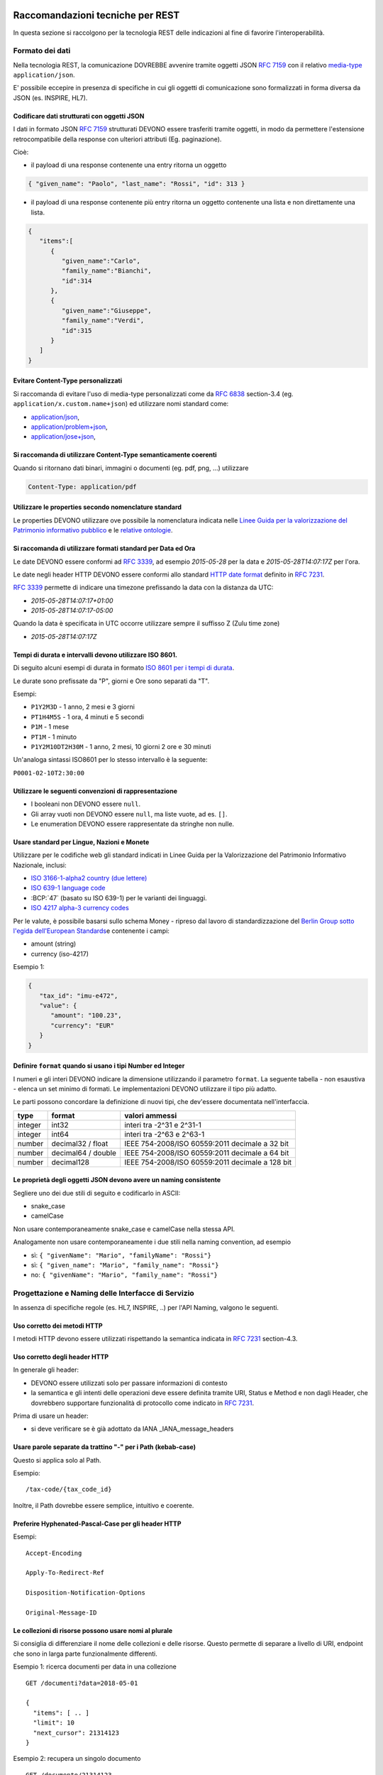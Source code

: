 Raccomandazioni tecniche per REST
=================================

In questa sezione si raccolgono per la tecnologia REST
delle indicazioni al fine di favorire l'interoperabilità.

Formato dei dati
~~~~~~~~~~~~~~~~

Nella tecnologia REST, la comunicazione DOVREBBE avvenire tramite oggetti JSON :RFC:`7159` con il relativo
​\  `media-type​ <https://www.iana.org/assignments/media-types/media-types.xhtml>`__
``application/json``.

E' possibile eccepire in presenza di specifiche in cui gli oggetti di
comunicazione sono formalizzati in forma diversa da JSON (es. INSPIRE, HL7).

.. TODO: non è chiaro il fine del paragrafo, sembra in sovrapposizione con quanto scritto nel paragrafo precedente.

Codificare dati strutturati con oggetti JSON
^^^^^^^^^^^^^^^^^^^^^^^^^^^^^^^^^^^^^^^^^^^^

I dati in formato JSON :RFC:`7159` strutturati DEVONO essere trasferiti tramite ​oggetti
​, in modo da permettere l'estensione retrocompatibile della
response con ulteriori attributi (Eg. paginazione).

Cioè:

-  il payload di una response contenente una entry ritorna un oggetto

.. code-block:: JSON

    { "given_name": "Paolo", "last_name": "Rossi", "id": 313 }

-  il payload di una response contenente più entry ​ritorna un oggetto
   contenente una lista​ e non direttamente una lista.

.. code-block:: JSON

    {
       "items":[
          {
             "given_name":"Carlo",
             "family_name":"Bianchi",
             "id":314
          },
          {
             "given_name":"Giuseppe",
             "family_name":"Verdi",
             "id":315
          }
       ]
    }

Evitare Content-Type personalizzati
^^^^^^^^^^^^^^^^^^^^^^^^^^^^^^^^^^^

Si raccomanda di evitare l'uso di media-type personalizzati come da :RFC:`6838` section-3.4 (eg.
``application/x.custom.name+json``) ed utilizzare nomi standard come:

- `application/json​ <https://www.iana.org/assignments/media-types/application/json>`__,
- `application/problem+json​ <https://www.iana.org/assignments/media-types/application/problem+json>`__,
- `application/jose+json​ <https://www.iana.org/assignments/media-types/application/jose+json>`__,

Si raccomanda di utilizzare Content-Type semanticamente coerenti
^^^^^^^^^^^^^^^^^^^^^^^^^^^^^^^^^^^^^^^^^^^^^^^^^^^^^^^^^^^^^^^^^^^^^^^^^^^^^^^^^^^^^^^^

Quando si ritornano dati binari, immagini o documenti (eg. pdf, png, ...)
utilizzare

.. code-block::

   Content-Type: application/pdf


Utilizzare le properties secondo nomenclature standard
^^^^^^^^^^^^^^^^^^^^^^^^^^^^^^^^^^^^^^^^^^^^^^^^^^^^^^

Le properties DEVONO utilizzare ove possibile la nomenclatura indicata
nelle `Linee Guida per la valorizzazione del Patrimonio informativo
pubblico <https://docs.italia.it/italia/daf/lg-patrimonio-pubblico/it/bozza/>`__
e le `relative ontologie <https://github.com/italia/daf-ontologie-vocabolari-controllati>`__.


Si raccomanda di utilizzare formati standard per Data ed Ora
^^^^^^^^^^^^^^^^^^^^^^^^^^^^^^^^^^^^^^^^^^^^^^^^^^^^^^^^^^^^

Le date DEVONO essere conformi ad :RFC:`3339`,
ad esempio `2015-05-28` per la data e `2015-05-28T14:07:17Z` per l'ora.

Le date negli header HTTP DEVONO essere conformi allo standard
`HTTP date format`_ definito in :RFC:`7231`.

:RFC:`3339` permette di indicare una timezone prefissando la data con la
distanza da UTC:

-  `2015-05-28T14:07:17+01:00`
-  `2015-05-28T14:07:17-05:00`

Quando la data è specificata in UTC occorre utilizzare sempre il
suffisso Z (Zulu time zone)

-  `2015-05-28T14:07:17Z`

Tempi di durata e intervalli devono utilizzare ISO 8601.
^^^^^^^^^^^^^^^^^^^^^^^^^^^^^^^^^^^^^^^^^^^^^^^^^^^^^^^^

Di seguito alcuni esempi di durata in formato ​\ `ISO 8601 per i tempi
di durata​ <https://www.iso.org/iso-8601-date-and-time-format.html>`__.

Le durate sono prefissate da "P", giorni e Ore sono separati da "T".

Esempi:

- ``P1Y2M3D`` - 1 anno, 2 mesi e 3 giorni
- ``PT1H4M5S`` - 1 ora, 4 minuti e 5 secondi
- ``P1M`` - 1 mese
- ``PT1M`` - 1 minuto
- ``P1Y2M10DT2H30M`` - 1 anno, 2 mesi, 10 giorni 2 ore e 30 minuti

Un'analoga sintassi ISO8601 per lo stesso intervallo è la seguente:

``P0001-02-10T2:30:00``


Utilizzare le seguenti convenzioni di rappresentazione
^^^^^^^^^^^^^^^^^^^^^^^^^^^^^^^^^^^^^^^^^^^^^^^^^^^^^^

-  I booleani non DEVONO essere ``null``.
-  Gli array vuoti non DEVONO essere ``null``, ma liste vuote, ad es. ``[]``.
-  Le enumeration DEVONO essere rappresentate da stringhe non nulle.

Usare standard per Lingue, Nazioni e Monete
^^^^^^^^^^^^^^^^^^^^^^^^^^^^^^^^^^^^^^^^^^^

Utilizzare per le codifiche web gli standard indicati in Linee Guida per
la Valorizzazione del Patrimonio Informativo Nazionale, inclusi:

-  `ISO 3166-1-alpha2 country (due lettere) <https://www.iso.org/iso-3166-country-codes.html>`__
-  `ISO 639-1 language code <https://www.iso.org/standard/22109.html>`__
-  :BCP:`47` (basato su ISO 639-1) per le varianti dei linguaggi.
-  `ISO 4217 alpha-3 currency codes​ <https://www.iso.org/iso-4217-currency-codes.html>`__


Per le valute, è possibile basarsi sullo schema Money - ripreso dal
lavoro di standardizzazione del ​\ `Berlin Group sotto l'egida dell'European Standards​ <https://www.berlin-group.org/>`__
e contenente i campi:

-  amount​ (string)
-  currency (iso-4217)

Esempio 1:

.. code-block:: JSON

    {
       "tax_id": "imu-e472",
       "value": {
          "amount": "100.23",
          "currency": "EUR"
       }
    }


Definire ``format`` quando si usano i tipi Number ed Integer
^^^^^^^^^^^^^^^^^^^^^^^^^^^^^^^^^^^^^^^^^^^^^^^^^^^^^^^^^^^^

I numeri e gli interi DEVONO indicare la dimensione utilizzando
il parametro ``format``. La seguente tabella - non esaustiva - elenca
un set minimo di formati. Le implementazioni DEVONO utilizzare il tipo più adatto.

Le parti possono concordare la definizione di nuovi tipi, che dev'essere
documentata nell'interfaccia.

.. csv-table::
    :header:  type,   format,   valori ammessi

    integer,  int32,    interi tra -2^31 e 2^31-1
    integer,  int64,    interi tra -2^63 e 2^63-1
    number,   decimal32 / float,    IEEE 754-2008/ISO 60559:2011 decimale a 32 bit
    number,   decimal64 / double,    IEEE 754-2008/ISO 60559:2011 decimale a 64 bit
    number,   decimal128,   IEEE 754-2008/ISO 60559:2011 decimale a 128 bit


Le proprietà degli oggetti JSON devono avere un naming consistente
^^^^^^^^^^^^^^^^^^^^^^^^^^^^^^^^^^^^^^^^^^^^^^^^^^^^^^^^^^^^^^^^^^

Segliere uno dei due stili di seguito e codificarlo in ASCII:

-  snake_case
-  camelCase

Non usare contemporaneamente snake_case e camelCase nella stessa API.

Analogamente non usare contemporaneamente i due stili nella naming
convention, ad esempio

-  sì​: ``{ "givenName": "Mario", "familyName": "Rossi"}``
-  sì: ``{ "given_name": "Mario", "family_name": "Rossi"}``
-  no: ``{ "givenName": "Mario", "family_name": "Rossi"}``


Progettazione e Naming delle Interfacce di Servizio
~~~~~~~~~~~~~~~~~~~~~~~~~~~~~~~~~~~~~~~~~~~~~~~~~~~

In assenza di specifiche regole (es. HL7, INSPIRE, ..) per l'API Naming,
valgono le seguenti.

Uso corretto dei metodi HTTP
^^^^^^^^^^^^^^^^^^^^^^^^^^^^


I metodi HTTP devono essere utilizzati rispettando la semantica indicata
in :RFC:`7231` section-4.3.

.. TODO rimuovere la parte ridondante dal resto.

Uso corretto degli header HTTP
^^^^^^^^^^^^^^^^^^^^^^^^^^^^^^

In generale gli header:

-  DEVONO essere utilizzati solo per passare informazioni di contesto

-  la semantica e gli intenti delle operazioni deve essere definita
   tramite URI, Status e Method e non dagli Header, che dovrebbero supportare
   funzionalità di protocollo come indicato ​in :RFC:`7231`.

Prima di usare un header:

-  si deve verificare se è già adottato da IANA _IANA_message_headers



Usare parole separate da trattino "-" per i Path (kebab-case)
^^^^^^^^^^^^^^^^^^^^^^^^^^^^^^^^^^^^^^^^^^^^^^^^^^^^^^^^^^^^^

Questo si applica solo al Path.


Esempio:

::

    /​tax-code​/{tax_code_id}

Inoltre, il Path dovrebbe essere semplice, intuitivo e coerente.


Preferire Hyphenated-Pascal-Case per gli header HTTP
^^^^^^^^^^^^^^^^^^^^^^^^^^^^^^^^^^^^^^^^^^^^^^^^^^^^

Esempi:

::

    Accept-Encoding

    Apply-To-Redirect-Ref

    Disposition-Notification-Options

    Original-Message-ID


Le collezioni di risorse possono usare nomi al plurale
^^^^^^^^^^^^^^^^^^^^^^^^^^^^^^^^^^^^^^^^^^^^^^^^^^^^^^^^

Si consiglia di differenziare il nome delle collezioni e delle risorse. Questo permette di
separare a livello di URI, endpoint che sono in larga parte funzionalmente differenti.

Esempio 1: ricerca documenti per data in una collezione

::

    GET /​documenti​?data=2018-05-01

    {
      "items": [ .. ]
      "limit": 10
      "next_cursor": 21314123
    }

Esempio 2: recupera un singolo documento

::

    GET /​documento​/21314123

    {

      "id": 21314123
      "title: "Atto di nascita ...",
      ..
    }

Utilizzare Query Strings standardizzate
^^^^^^^^^^^^^^^^^^^^^^^^^^^^^^^^^^^^^^^

Esempio 1: La paginazione dev'essere implementata tramite i parametri:

::

    cursor, limit, offset, sort

Esempio 2: La ricerca, il filtering e l'embedding dei parametri
dev'essere implementata tramite i parametri:

::

    q, fields, embed

.. TODO completare l'elenco.

Non passare credenziali o dati riservati nell'URL
^^^^^^^^^^^^^^^^^^^^^^^^^^^^^^^^^^^^^^^^^^^^^^^^^

Eventuali dati riservati o credenziali e token di autenticazione 
NON DEVONO essere passati nei query parameters o comunque
nell'URL.


Non usare l'header ``Link`` :RFC:`8288` se la response è in JSON
^^^^^^^^^^^^^^^^^^^^^^^^^^^^^^^^^^^^^^^^^^^^^^^^^^^^^^^^^^^^^^^^^

Eventuali link a risorse vanno restituiti nel payload. Va\' invece
evitato di ritornare l'header ``Link`` definito in :RFC:`8288`
(già :RFC:`5988`).

Usare URI assoluti nei risultati
^^^^^^^^^^^^^^^^^^^^^^^^^^^^^^^^

Restituendo URI assoluti si indica chiaramente al client l'indirizzo
delle risorse di destinazione e non si obbligano i client a fare
"inferenza" dal contesto.

Usare lo schema Problem JSON per le risposte di errore
^^^^^^^^^^^^^^^^^^^^^^^^^^^^^^^^^^^^^^^^^^^^^^^^^^^^^^

In caso di errori si deve ritornare:

-  un payload di tipo Problem definito in :RFC:`7807`
-  il media type dev'essere ``application/problem+json``
-  lo status code dev'essere esplicativo
-  l'oggetto può essere esteso

Quando si restituisce un errore è importante *non esporre dati interni*
delle applicazioni.

Per prevenire il rischio di user-enumeration, i messaggi di errore 
di autenticazione non devono fornire informazioni sull'esistenza o meno dell'utenza.


Dopo aver validato il contenuto delle richieste si DEVE ritornare:

-  :httpstatus:`415`  se il Content-Type non è supportato;
-  :httpstatus:`400` o :httpstatus:`404` se si ipotizza che la richiesta sia malevola;
-  :httpstatus:`422`  se la representation della richiesta è sintatticamente corretta
   ma semanticamente non processabile.


Ottimizzare l'uso della banda e migliorare la responsività
~~~~~~~~~~~~~~~~~~~~~~~~~~~~~~~~~~~~~~~~~~~~~~~~~~~~~~~~~~

Utilizzare quando possibile:

-  tecniche di compressione;
-  paginazione;
-  un filtro sugli attributi necessari;
-  le specifiche di optimistic locking (:httpheader:`ETag`, if-(none-)match) :RFC:`7232`

E' possibile ridurre l'uso della banda e velocizzare le richieste
filtrando i campi delle risorse restituite.

Esempio 1: Non filtrato

.. code-block:: HTTP
    :caption: Request

    GET https://api.example.org/resources/123 HTTP/1.1

.. code-block:: HTTP
    :caption: Response

    HTTP/1.1 200 OK
    Content-Type: application/json

    {
      "id":"cddd5e44-dae0-11e5-8c01-63ed66ab2da5",
      "name":"Mario Rossi",
      "address":"via del Corso, Roma, Lazio, Italia",
      "birthday":"1984-09-13",
      "partner":{
        "id":"1fb43648-dae1-11e5-aa01-1fbc3abb1cd0",
        "name":"Maria Rossi",
        "address":"via del Corso, Roma, Lazio, Italia",
        "birthday":"1988-04-07"
      }
    }

Esempio 2: Filtrato

.. code-block:: HTTP
    :caption: Request

    GET /resources/123?fields=(name,partner(name)) HTTP/1.1

.. code-block:: HTTP
    :caption: Response

    HTTP/1.1 200 OK
    Content-Type: application/json

    {
        "name": "Mario Rossi",
        "partner": {
            "name": "Maria Rossi"
        }
    }

Effettuare la Resource Expansion permette di ridurre il numero di
richieste, quando bisogna ritornare risorse correlate tra loro.

In tal caso va usato:

-  il​ parametro ``embed`` utilizzando lo stesso formato dei campi per il
   filtering
-  l'attributo ``_embedded`` contenente le entry espanse.


.. code-block:: HTTP
    :caption: Request

    GET /tax_code/MRORSS12T05E472W?embed=(person) HTTP/1.1
    Accept: application/json

.. code-block:: HTTP
    :caption: Response

    HTTP/1.1 200 OK
    Content-Type: application/json

    {
      "tax_code":"MRORSS12T05E472W",
      "_embedded":{
        "person":{
          "given_name":"Mario",
          "family_name":"Rossi",
          "id":"1234-ABCD-7890"
        }
      }
    }


Di default il caching http deve essere disabilitato
^^^^^^^^^^^^^^^^^^^^^^^^^^^^^^^^^^^^^^^^^^^^^^^^^^^

Il caching va' disabilitato tramite :httpheader:`Cache-Control`
per evitare che delle richieste vengano inopportunamente messe in
cache. Esempio:

.. code-block::

    Cache-Control​: no-cache


Le API che supportano il caching devono documentare le varie limitazioni
e modalità di utilizzo tramite gli header definiti in :RFC:`7234`

-  :httpheader:`Cache-Control`
-  :httpheader:`Vary`

Eventuali conflitti nella creazione di risorse vanno gestiti tramite gli
header:

-  `ETag <https://tools.ietf.org/html/rfc7232#section-2.3>`__
-  `If-Match <https://tools.ietf.org/html/rfc7232#section-3.1>`__
-  `If-None-Match <https://tools.ietf.org/html/rfc7232#section-3.2>`__.

contenenti un hash del response body, un hash dell'ultimo campo
modificato della entry o un numero di versione.

Riferimenti
~~~~~~~~~~~~~~

Specifiche

-  `OpenAPI Specification <https://github.com/OAI/OpenAPI-Specification/>`__
- :BCP:`bcp47`


Articoli

-  `Roy Thomas Fielding - Architectural Styles and the Design of Network-Based <http://www.ics.uci.edu/~fielding/pubs/dissertation/top.htm>`__
-  `Software Architectures​ <http://www.ics.uci.edu/~fielding/pubs/dissertation/top.htm>`__ Definizione teorica dell'approccio REST.


Libri​

-  `PIs: From Start to Finish <http://www.infoq.com/minibooks/emag-web-%20api>`__

-  `Blogs <http://www.amazon.de/REST-Practice-Hypermedia-Systems-%20Architecture/dp/0596805829>`__

-  `Service Design Patterns <http://www.servicedesignpatterns.com/>`__

-  `REST in Practice: Hypermedia and Systems Architecture <http://www.amazon.de/REST-Practice-Hypermedia-Systems-%20Architecture/dp/0596805829>`__

-  `Build APIs You Won't Hate <https://leanpub.com/build-apis-you-wont-hate>`__

-  `InfoQ eBook - Web A​PIs: From Start to Finish​ <http://www.infoq.com/minibooks/emag-web-%20api>`__\ `¶ <http://www.infoq.com/minibooks/emag-web-api>`__

​Blogs

-  `Lessons-learned blog: Thoughts on RESTful API
   Design <http://restful-api-%20design.readthedocs.org/en/latest/>`__

.. [1]
   a-z\_



Raccomandazioni tecniche per SOAP
==================================

Nell'ambito del protocollo SOAP ai fini dell'interoperabilità è definito in WS-I Basic Profile.

ModI assume l'adozione della specifica `WS-I Basic Profile versione 2.0 <http://www.ws-i.org/Profiles/BasicProfile-2.0-2010-11-09.html>`__
, in quanto i framework implementativi più diffusi sono conformi a questa specifica.

Di seguito sono riportate suggerimenti al fine di favorire l'interoperabilità.


Evitare l'uso di media-type personalizzati
~~~~~~~~~~~~~~~~~~~~~~~~~~~~~~~~~~~~~~~~~~


Si raccomanda di evitare l'uso di media-type personalizzati come da :RFC:`6838` section-3.4
(eg. ``application/x.custom.name+xml``) ed utilizzare nomi standard come
​ `application/xml`_


Utilizzare le properties secondo nomenclature standard
~~~~~~~~~~~~~~~~~~~~~~~~~~~~~~~~~~~~~~~~~~~~~~~~~~~~~~

Le properties DEVONO utilizzare ove possibile la nomenclatura indicata
nelle `Linee Guida per la valorizzazione del Patrimonio informativo
pubblico <https://docs.italia.it/italia/daf/lg-patrimonio-pubblico/it/bozza/>`__
e le `relative ontologie <https://github.com/italia/daf-ontologie-vocabolari-controllati>`__.


Utilizzare formati standard per Data ed Ora
~~~~~~~~~~~~~~~~~~~~~~~~~~~~~~~~~~~~~~~~~~~

Le date DEVONO essere conformi ad :RFC:`3339`,
ad esempio `2015-05-28` per la data e `2015-05-28T14:07:17Z` per l'ora.

:RFC:`3339` permette di indicare una timezone prefissando la data con la
distanza da UTC:

-  `2015-05-28T14:07:17+01:00`
-  `2015-05-28T14:07:17-05:00`

Quando la data è specificata in UTC occorre utilizzare sempre il
suffisso Z (Zulu time zone)

-  `2015-05-28T14:07:17Z`


Tempi di durata e intervalli devono utilizzare ISO 8601.
~~~~~~~~~~~~~~~~~~~~~~~~~~~~~~~~~~~~~~~~~~~~~~~~~~~~~~~~

Di seguito alcuni esempi di durata in formato ​\ `ISO 8601 per i tempi
di durata​ <https://www.iso.org/iso-8601-date-and-time-format.html>`__.

Le durate sono prefissate da "P", giorni e Ore sono separati da "T".

Esempi:

- ``P1Y2M3D`` - 1 anno, 2 mesi e 3 giorni
- ``PT1H4M5S`` - 1 ora, 4 minuti e 5 secondi
- ``P1M`` - 1 mese
- ``PT1M`` - 1 minuto
- ``P1Y2M10DT2H30M`` - 1 anno, 2 mesi, 10 giorni 2 ore e 30 minuti

Un'analoga sintassi ISO8601 per lo stesso intervallo è la seguente:

``P0001-02-10T2:30:00``


Usare standard per Lingue, Nazioni e Monete
~~~~~~~~~~~~~~~~~~~~~~~~~~~~~~~~~~~~~~~~~~~

Utilizzare per le codifiche web gli standard indicati in Linee Guida per
la Valorizzazione del Patrimonio Informativo Nazionale, inclusi:

-  `ISO 3166-1-alpha2 country (due lettere) <https://www.iso.org/iso-3166-country-codes.html>`__
-  `ISO 639-1 language code <https://www.iso.org/standard/22109.html>`__
-  :BCP:`47` (basato su ISO 639-1) per le varianti dei linguaggi.
-  `ISO 4217 alpha-3 currency codes​ <https://www.iso.org/iso-4217-currency-codes.html>`__


Descrittività dei nomi utilizzati
~~~~~~~~~~~~~~~~~~~~~~~~~~~~~~~~~~
I nomi utilizzati per servizi ed operazioni nelle interfacce di servizio
devono essere auto-descrittivi e fornire quanta più informazione possibile riguardo al
comportamento implementato.

Si deve inoltre evitare l'utilizzo di acronimi quando questi non siano
universalmente riconosciuti anche al di fuori del dominio applicativo.


Utilizzo di camelCase e PascalCase
~~~~~~~~~~~~~~~~~~~~~~~~~~~~~~~~~~~~

Per i nomi dei servizi si suggerisce di utilizzare PascalCase mentre per le
operazioni implementate e gli argomenti si suggerisce l'utilizzo del camelCase.


Non includere il numero di versione all'interno del nome del servizio
~~~~~~~~~~~~~~~~~~~~~~~~~~~~~~~~~~~~~~~~~~~~~~~~~~~~~~~~~~~~~~~~~~~~~


Unicità dei namespace e utilizzo di pattern fissi
~~~~~~~~~~~~~~~~~~~~~~~~~~~~~~~~~~~~~~~~~~~~~~~~~

Ove possibile all'interno del WSDL deve essere presente un namespace unico.

I namespace utilizzati per i servizi devono seguire un pattern specifico. In
particolare, per i servizi:

::

    http://<dominioOrganizzativo>/ws/<DominioApplicativo>/<NomeServizio>/V<major>

dove:

- ``<dominioOrganizzativo>`` indica l'organizzazione che espone il servizio,
- ``<DominioApplicativo>`` indica il settore all'interno dell'organizzazione,
- ``<NomeServizio>`` segue le specifiche di cui ai punti precedenti, e <major> indica il
  numero di versione (difatti non inserito nel nome del servizio).

Per quanto riguarda gli XSD all'interno del WSDL si segue il pattern
seguente:

::

    http://<dominioOrganizzativo>/xmlns/<DominioApplicativo>


Riferimenti
~~~~~~~~~~~~~~~~~~


.. _`HTTP date format`: :RFC:`7231#section-7.1.1.1`

.. _`Linee Guida per lo sviluppo di sicuro di codice`:
    https://www.agid.gov.it/sites/default/files/repository_files/documentazione/linee_guida_per_lo_sviluppo_sicuro_di_codice_v1.0.pdf


.. _IANA_message_headers: https://www.iana.org/assignments/message-headers/message-headers.xhtml

- Specifiche


.. _application/xml: https://www.iana.org/assignments/media-types/application/xml

SOAP 1.2 ​\ `Parte 1​ <https://www.w3.org/TR/soap12/>`__ e ​\ `Parte
2 <https://www.w3.org/TR/soap12-part2/>`__

`WS-I Basic Profile
2.0 <http://ws-i.org/profiles/BasicProfile-2.0-2010-11-09.html>`__

`WS-Addressing <https://www.w3.org/Submission/ws-addressing/>`__

`Standard eHealth
Ontario <https://www.ehealthontario.on.ca/architecture/education/courses/service-%20oriented-architecture/downloads/SOA-ServiceNamingConventions.pdf>`__

- Libri

.. _`UML Components`: https://www.pearson.com/us/higher-education/program/Cheesman-UML-Components-A-Simple-Process-for-Specifying-Component-Based-pro%20Software/PGM319361.html>
